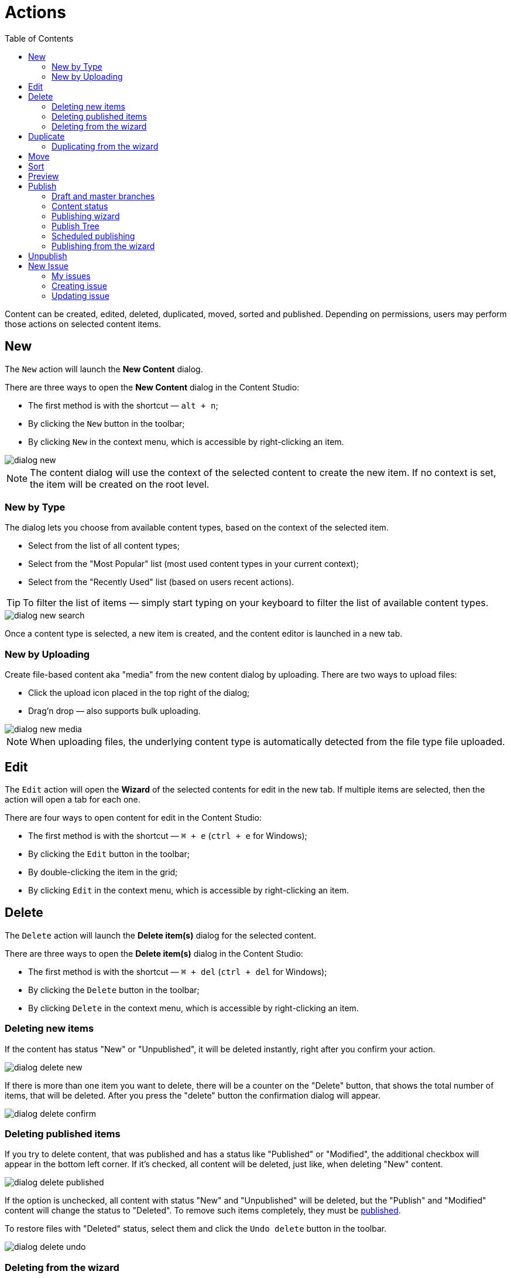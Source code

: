 = Actions
:toc: right
:imagesdir: actions/images

Content can be created, edited, deleted, duplicated, moved, sorted and published. Depending on permissions, users may perform those actions on selected content items.


== New

The `New` action will launch the *New Content* dialog.

There are three ways to open the *New Content* dialog in the Content Studio:

* The first method is with the shortcut — `alt + n`;
* By clicking the `New` button in the toolbar;
* By clicking `New` in the context menu, which is accessible by right-clicking an item.

image::dialog-new.png[]

NOTE: The content dialog will use the context of the selected content to create the new item. If no context is set, the item will be created on the root level.


=== New by Type

The dialog lets you choose from available content types, based on the context of the selected item.

* Select from the list of all content types;
* Select from the "Most Popular" list (most used content types in your current context);
* Select from the "Recently Used" list (based on users recent actions).

TIP: To filter the list of items — simply start typing on your keyboard to filter the list of available content types.

image::dialog-new-search.png[]

Once a content type is selected, a new item is created, and the content editor is launched in a new tab.


=== New by Uploading

Create file-based content aka "media" from the new content dialog by uploading.
There are two ways to upload files:

* Click the upload icon placed in the top right of the dialog;
* Drag'n drop — also supports bulk uploading.

image::dialog-new-media.png[]

NOTE: When uploading files, the underlying content type is automatically detected from the file type file uploaded.


== Edit

The `Edit` action will open the *Wizard* of the selected contents for edit in the new tab. If multiple items are selected, then the action will open a tab for each one.

There are four ways to open content for edit in the Content Studio:

* The first method is with the shortcut — `⌘ + e` (`ctrl + e` for Windows);
* By clicking the `Edit` button in the toolbar;
* By double-clicking the item in the grid;
* By clicking `Edit` in the context menu, which is accessible by right-clicking an item.


== Delete

The `Delete` action will launch the *Delete item(s)* dialog for the selected content.

There are three ways to open the *Delete item(s)* dialog in the Content Studio:

* The first method is with the shortcut — `⌘ + del` (`ctrl + del` for Windows);
* By clicking the `Delete` button in the toolbar;
* By clicking `Delete` in the context menu, which is accessible by right-clicking an item.


=== Deleting new items

If the content has status "New" or "Unpublished", it will be deleted instantly, right after you confirm your action.

image::dialog-delete-new.png[]

If there is more than one item you want to delete, there will be a counter on the "Delete" button, that shows the total number of items, that will be deleted. After you press the "delete" button the confirmation dialog will appear.

image::dialog-delete-confirm.png[]


=== Deleting published items

If you try to delete content, that was published and has a status like "Published" or "Modified", the additional checkbox will appear in the bottom left corner. If it's checked, all content will be deleted, just like, when deleting "New" content.

image::dialog-delete-published.png[]

If the option is unchecked, all content with status "New" and "Unpublished" will be deleted, but the "Publish" and "Modified" content will change the status to "Deleted". To remove such items completely, they must be <<publish,published>>.

To restore files with "Deleted" status, select them and click the `Undo delete` button in the toolbar.

image::dialog-delete-undo.png[]

=== Deleting from the wizard

When the `Delete` button is clicked from inside the Content Wizard, only the current item will be selected in the dialog.


== Duplicate

The `Duplicate` action will launch the *Duplicate content* dialog for the selected content.

There are two ways to open the *Delete item(s)* dialog in the Content Studio:

* By clicking the `Duplicate` button in the toolbar;
* By clicking `Duplicate` in the context menu, which is accessible by right-clicking an item.

In the dialog, you can choose whether child items of selected content(s) should also be duplicated or not by pressing the tree icon to the left of the content. Pressing the "Duplicate" button in the dialog will trigger the duplicate operation which will be visualized by a progress bar if the process is taking more than a few seconds. Duplicates will get a new id and path names will be postfixed with `-copy` or `-copy-*` with a number instead of an asterisk starting with `2` if it is not the first copy.

image::dialog-duplicate.png[]

=== Duplicating from the wizard

When the `Duplicate` button is clicked from inside the Content Wizard, only the current item will be selected in the dialog.


== Move

The `Move` action will launch the *Move item(s) with children* dialog for the selected content.

There are two ways to open this dialog in the Content Studio:

* By clicking the `Move` button in the toolbar;
* By clicking `Move` in the context menu, which is accessible by right-clicking an item.

This feature moves selected items with all children and current permissions to another place in the tree grid. Type to search, or use the dropdown arrow, to find the new parent content where the selected items will be moved to. If the `Move` button in the dialog is clicked without choosing a parent content then the items will be moved to the *root* of the content tree.

Content cannot be moved to a location where another content already exists with the same path name.

image::dialog-move.png[]

== Sort

The `Sort` action will launch the *Sort items* dialog for the selected content.

There are two ways to open this dialog in the Content Studio:

* By clicking the `Sort` button in the toolbar;
* By clicking `Sort` in the context menu, which is accessible by right-clicking an item.

Child items of any content can be sorted in a number of ways through the *Sort items* dialog.

The default sorting is by the *Modified date* in descending order. 

You can sort items in ascending or descending order by Modified date, Created date, Display name or Publish date. Children can also be manually sorted by simply dragging them in the *Sort items* dialog.

image::dialog-sort.png[]

Once items are sorted, the parent content will have an arrow in the browse view tree grid pointed up or down to denote ascending or descending. If the content is manually sorted, an icon with three horizontal bars will appear. 

Clicking the bars or arrow icon will open the *Sort items* dialog. 

In the image below, the `/folder-copy` is sorted by Display name in ascending order, `/folder-copy-2` is sorted by Published date in ascending order, and the `/folder-copy-3` has manual sorting.

image::dialog-sort-grid.png[]


== Preview

The `Preview` action will open and render a selected Site or Page in the new tab.

There are two ways to open this dialog in the Content Studio:

* By clicking the `Preview` button in the toolbar;
* By clicking `Preview` in the context menu, which is accessible by right-clicking an item.


== Publish

Publishing is a simple but important concept for working with content in Enonic XP. The basic concept of publishing is that it makes content viewable to others outside of the Content Studio.

The `Publish` action will launch the *Publishing Wizard* dialog for the selected content.

There are three ways to open the *Publishing Wizard* dialog in the Content Studio:

* The first method is with the shortcut — `⌘ + alt + p` (`ctrl + alt + p` for Windows);
* By clicking the `Publish` button in the toolbar;
* By clicking `Publish` in the context menu, which is accessible by right-clicking an item.

image::dialog-publish-button.png[]

There are also several options in the publish menu. *Publish* will simply opens the dialog, just like the main button. <<publish-tree,*Publish Tree*>> will open the same dialog, but with active tree icons. <<unpublish,*Unpublish*>> will open the *Unpublish item* dialog. <<new-issue,*Create Issue*>> will open the *New Issue* dialog.

NOTE: If the "Publish" action is not available, the main button may change the action and title to `Publish Tree…` or `Create Issue…`.

=== Draft and master branches

All content created with the Content Studio exists in the *draft* branch with the status `offline`. Content in the *draft* branch can be edited, changed, and previewed until it is ready to go `online`. Every time a content is saved with changes, a new version is created. 

When a content is published, the active version is copied from the *draft* branch to the *master* branch. Only content in the *master* branch can be accessed by others outside of the Content Studio, subject to the contents security settings.

=== Content status

Published content will have the status `online` while content that has not yet been published will be `offline`. When changes to a published content are saved, the new version becomes the active version but the version that is `online` is not changed. The status of the new active version will be *modified* and this content will need to be published again before the changes will be visible outside of the Content Studio.

When a published content is deleted, the *Delete item(s)* dialog offers a checkbox to "Instantly delete published items". If this box is not checked then the content’s status will be `Deleted` and it will still be visible outside of the Content Studio. Content that is `Deleted` must be published, unpublished, or "instantly deleted" before it is actually removed from the master branch.

=== Publishing wizard

Content is published through the *Publishing Wizard* dialog. When a content is selected for publishing, its parents and all the related content will be published with it. For example, in the image below, a *Post* content named "March madness" was selected for publishing. This post has two related *Category* contents and a related *Author* content. Therefore, the categories and author will be published with the March "Madness post" and the parent folders of the categories and author will also be published. All items that will be published with the selected content are listed in the publishing wizard.

image::dialog-publish.png[]

The green `Publish` button has a menu option for <<scheduled-publishing,Schedule…>> and <<new-issue,Create Issue…>> options.

=== Publish Tree

If the selected content has children then these items can be included by clicking the tree icon to the left of the content. As you can see from the picture below, clicking the icon will add all descendants of the content to the publishing list.

image::dialog-publish-with-children.png[]

The total number of items that will be published is displayed on the `Publish` button.

=== Scheduled publishing

Clicking on the menu item `Schedule…` in the *Publish Wizard* dialog will open a new dialog, called *Scheduled Publishing*. There you can schedule the period of time, that the content will be online or even defer the publishing.

image::dialog-schedule.png[]

NOTE: Only offline items will be scheduled. All other changes will be published immediately.

=== Publishing from the wizard

When the `Publish` button is clicked from inside the Content Wizard, only the current item will be selected in the dialog.


== Unpublish

There are two ways to open this dialog in the Content Studio:

* By clicking the `Unpublish` option button in the toolbar (it will replace the `Publish` button for the published content, otherwise it can be found in the publish menu dropdown, next to the `Publish` button);
* By clicking `Unpublish` in the context menu, which is accessible by right-clicking an item, where it will replace `Publish` option for the published content.

Previously published content can be taken `offline` with the "Unpublish" feature. All of the content’s children will be listed and unpublished along with the selected content. The total number of content items that will be taken `offline` will appear in parenthesis in the red `Unpublish` button at the bottom of the dialog.

Content that has the status `Deleted` will be taken `offline`, changing the status to `Unpublished`.

image::dialog-unpublish.png[]


== New Issue

There are three ways to open this dialog in the Content Studio:

* By clicking the `Create Issue…` option button in the toolbar (it will replace the `Publish` button for the fully published content, otherwise it can be found in the publish menu dropdown, next to the `Publish` button);

* By clicking the `Create Issue…` button in the *Publish Wizard* dialog;

* By clicking `My Issues` button above the toolbar and then clicking the `New Issue…` button in the opened dialog.

image::dialog-publish-button.png[]

Creating an issue may be useful when you want to create a task, describe it and then assigning it to a certain user.

=== My issues

*My Issues* dialog can be accessed by clicking the `My Issues` in the top right corner, just button above the `Publish` button.

The dialog will list all opened issues. You can switch to the closed ones by clicking the `Show closed issues` button. You can also filter the list, showing only the issues that were assigned to you  (`Assigned to Me` checkbox), or created by you (`My Issues` checkbox).

To create a new issue, click the <<updating-issue,`New Issue…`>> button.

Clicking on the issue from the list will open the <<updating-issue,dialog>> to an edit issue.

image::dialog-issue-list.png[]

=== Creating issue

To create a new issue, only the *Title* must be specified. All other fields are optional.

You can assign multiple users to work on an issue, using the *Assignees* selector, but you can't assign yourself.

To add specific content to an issue, click on the `Add items` button. The *Items* selector will appear. 

image::dialog-issue-1.png[]

If you click `Create Issue…` button in the *Publishing Wizard* dialog, like in the <<publishing-wizard,example>>, when publishing "March Madness" post, all content from the previous dialog will be automatically added to the items list. You can also add or remove from that list the descendants of specific content by clicking on the tree icon next to that content.

image::dialog-issue-2.png[]

=== Updating issue

To edit the issue, click on it in the <<my-issues,*My issues*>> dialog. It will open the dialog with three tabs.

In the top right corner, you will see the status of the current issue. It can be `Open` or `Close`.

Just above the status is the *pencil* icon, clicking on which will allow you to edit the title of the issue.

==== Comments

The first tabs show comments on the current issue. Comments can be added by clicking the `Add Comment` button. To *edit* or *delete* a comment, click on the *kebab* icon to the right of the comment, that will show the menu with those two options. The number next to the tab title shows the total number of comments. 

image::dialog-issue-edit-1.png[]

==== Items

On the second tab, you can update the list of content, that is associated with this issue. There can be multiple contents or no content at all. The descendants of the content can be added or removed from the list by clicking on the tree icon next to the content. 

There is a `Publish & Close Issue` button at the footer of the dialog in this tab, which allows you to close the issue, or schedule the time, that the issue will be closed, if you click the `Schedule…` option in the menu.

The number next to the tab title shows the total number of content, associated with the issue. 

image::dialog-issue-edit-2.png[]

==== Assignees

On the third tab, assignees can be added and removed from this issue. The number next to the tab title shows the total number of assignees. 

image::dialog-issue-edit-3.png[]
